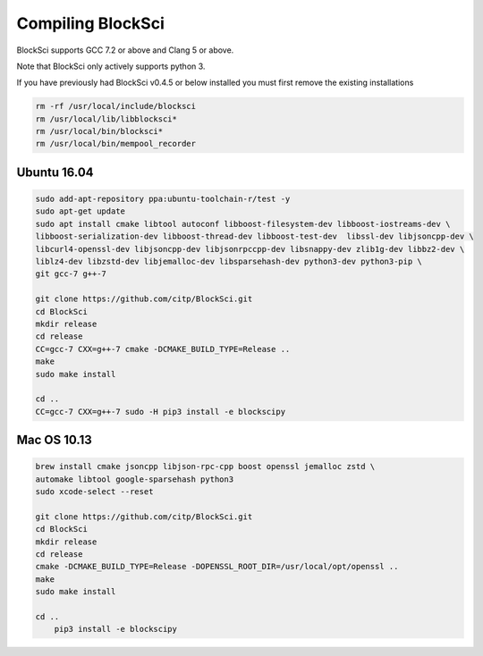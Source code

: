 Compiling BlockSci
=======================

BlockSci supports GCC 7.2 or above and Clang 5 or above.

Note that BlockSci only actively supports python 3.

If you have previously had BlockSci v0.4.5 or below installed you must first remove the existing installations

..  code-block:: bash

	rm -rf /usr/local/include/blocksci
	rm /usr/local/lib/libblocksci*
	rm /usr/local/bin/blocksci*
	rm /usr/local/bin/mempool_recorder

Ubuntu 16.04
--------------

..  code-block:: bash

	sudo add-apt-repository ppa:ubuntu-toolchain-r/test -y
	sudo apt-get update
	sudo apt install cmake libtool autoconf libboost-filesystem-dev libboost-iostreams-dev \
	libboost-serialization-dev libboost-thread-dev libboost-test-dev  libssl-dev libjsoncpp-dev \
	libcurl4-openssl-dev libjsoncpp-dev libjsonrpccpp-dev libsnappy-dev zlib1g-dev libbz2-dev \
	liblz4-dev libzstd-dev libjemalloc-dev libsparsehash-dev python3-dev python3-pip \
	git gcc-7 g++-7

	git clone https://github.com/citp/BlockSci.git
	cd BlockSci
	mkdir release
	cd release
	CC=gcc-7 CXX=g++-7 cmake -DCMAKE_BUILD_TYPE=Release ..
	make
	sudo make install

	cd ..
	CC=gcc-7 CXX=g++-7 sudo -H pip3 install -e blockscipy
	

Mac OS 10.13
--------------
..  code-block:: bash

    brew install cmake jsoncpp libjson-rpc-cpp boost openssl jemalloc zstd \
    automake libtool google-sparsehash python3
    sudo xcode-select --reset

    git clone https://github.com/citp/BlockSci.git
    cd BlockSci
    mkdir release
    cd release
    cmake -DCMAKE_BUILD_TYPE=Release -DOPENSSL_ROOT_DIR=/usr/local/opt/openssl ..
    make
    sudo make install

    cd ..
	pip3 install -e blockscipy

